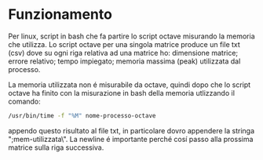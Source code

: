 * Funzionamento
Per linux, script in bash che fa partire lo script octave misurando la
memoria che utilizza.  Lo script octave per una singola matrice
produce un file txt (csv) dove su ogni riga relativa ad una matrice
ho: dimensione matrice; errore relativo; tempo impiegato; memoria
massima (peak) utilizzata dal processo.

La memoria utilizzata non é misurabile da octave, quindi dopo che lo
script octave ha finito con la misurazione in bash della memoria
utlizzando il comando:

#+begin_src bash
  /usr/bin/time -f "%M" nome-processo-octave
#+end_src

appendo questo risultato al file txt, in particolare dovro appendere
la stringa ";mem-utilizzata\". La newline é importante perché cosí
passo alla prossima matrice sulla riga successiva.
